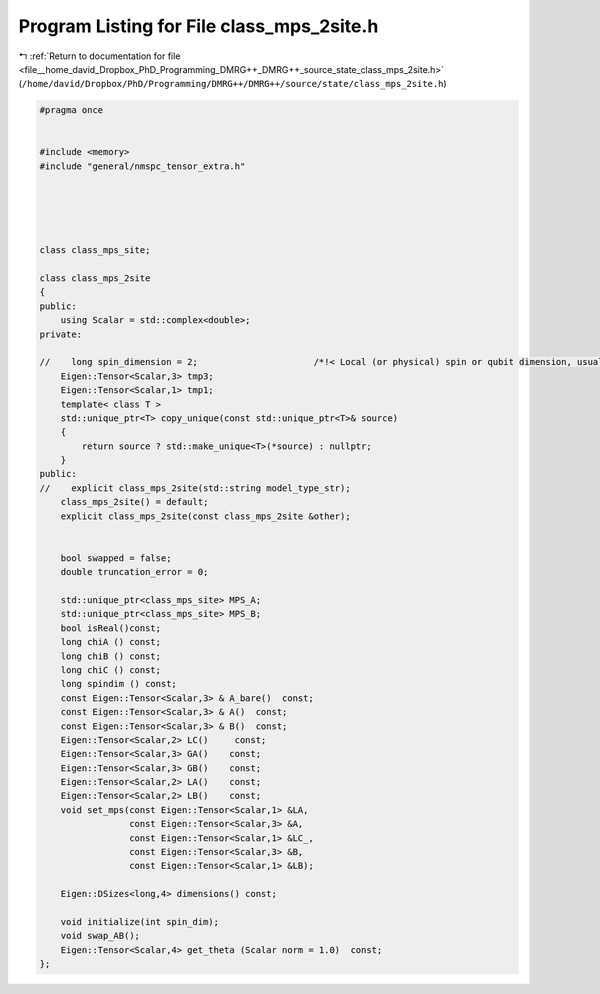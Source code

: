 
.. _program_listing_file__home_david_Dropbox_PhD_Programming_DMRG++_DMRG++_source_state_class_mps_2site.h:

Program Listing for File class_mps_2site.h
==========================================

|exhale_lsh| :ref:`Return to documentation for file <file__home_david_Dropbox_PhD_Programming_DMRG++_DMRG++_source_state_class_mps_2site.h>` (``/home/david/Dropbox/PhD/Programming/DMRG++/DMRG++/source/state/class_mps_2site.h``)

.. |exhale_lsh| unicode:: U+021B0 .. UPWARDS ARROW WITH TIP LEFTWARDS

.. code-block:: cpp

   #pragma once
   
   
   #include <memory>
   #include "general/nmspc_tensor_extra.h"
   
   
   
   
   
   class class_mps_site;
   
   class class_mps_2site
   {
   public:
       using Scalar = std::complex<double>;
   private:
   
   //    long spin_dimension = 2;                      /*!< Local (or physical) spin or qubit dimension, usually denoted \f$d\f$ elsewhere. */
       Eigen::Tensor<Scalar,3> tmp3;                 
       Eigen::Tensor<Scalar,1> tmp1;                 
       template< class T >
       std::unique_ptr<T> copy_unique(const std::unique_ptr<T>& source)
       {
           return source ? std::make_unique<T>(*source) : nullptr;
       }
   public:
   //    explicit class_mps_2site(std::string model_type_str);
       class_mps_2site() = default;
       explicit class_mps_2site(const class_mps_2site &other);
   
   
       bool swapped = false;                                  
       double truncation_error = 0;
   
       std::unique_ptr<class_mps_site> MPS_A;
       std::unique_ptr<class_mps_site> MPS_B;
       bool isReal()const;
       long chiA () const;
       long chiB () const;
       long chiC () const;
       long spindim () const;
       const Eigen::Tensor<Scalar,3> & A_bare()  const;
       const Eigen::Tensor<Scalar,3> & A()  const;
       const Eigen::Tensor<Scalar,3> & B()  const;
       Eigen::Tensor<Scalar,2> LC()     const;
       Eigen::Tensor<Scalar,3> GA()    const;
       Eigen::Tensor<Scalar,3> GB()    const;
       Eigen::Tensor<Scalar,2> LA()    const;
       Eigen::Tensor<Scalar,2> LB()    const;
       void set_mps(const Eigen::Tensor<Scalar,1> &LA,
                    const Eigen::Tensor<Scalar,3> &A,
                    const Eigen::Tensor<Scalar,1> &LC_,
                    const Eigen::Tensor<Scalar,3> &B,
                    const Eigen::Tensor<Scalar,1> &LB);
   
       Eigen::DSizes<long,4> dimensions() const;
   
       void initialize(int spin_dim);                                  
       void swap_AB();                                                 
       Eigen::Tensor<Scalar,4> get_theta (Scalar norm = 1.0)  const;   
   };
   

